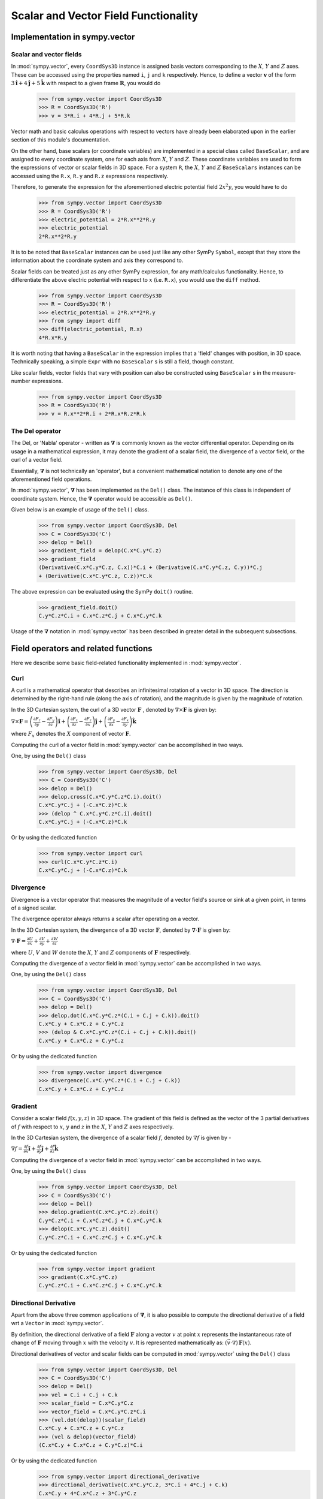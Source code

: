 =====================================
Scalar and Vector Field Functionality
=====================================

Implementation in sympy.vector
==============================

Scalar and vector fields
------------------------

In :mod:`sympy.vector`, every ``CoordSys3D`` instance is assigned basis
vectors corresponding to the :math:`X`, :math:`Y` and
:math:`Z` axes. These can be accessed using the properties
named ``i``, ``j`` and ``k`` respectively. Hence, to define a vector
:math:`\mathbf{v}` of the form
:math:`3\mathbf{\hat{i}} + 4\mathbf{\hat{j}} + 5\mathbf{\hat{k}}` with
respect to a given frame :math:`\mathbf{R}`, you would do

  >>> from sympy.vector import CoordSys3D
  >>> R = CoordSys3D('R')
  >>> v = 3*R.i + 4*R.j + 5*R.k

Vector math and basic calculus operations with respect to vectors have
already been elaborated upon in the earlier section of this module's
documentation.

On the other hand, base scalars (or coordinate variables) are implemented
in a special class called ``BaseScalar``, and are assigned to every
coordinate system, one for each axis from :math:`X`, :math:`Y` and
:math:`Z`. These coordinate variables are used to form the expressions of
vector or scalar fields in 3D space.
For a system ``R``, the :math:`X`, :math:`Y` and :math:`Z`
``BaseScalars`` instances can be accessed using the ``R.x``, ``R.y``
and ``R.z`` expressions respectively.

Therefore, to generate the expression for the aforementioned electric
potential field :math:`2{x}^{2}y`, you would have to do

  >>> from sympy.vector import CoordSys3D
  >>> R = CoordSys3D('R')
  >>> electric_potential = 2*R.x**2*R.y
  >>> electric_potential
  2*R.x**2*R.y

It is to be noted that ``BaseScalar`` instances can be used just
like any other SymPy ``Symbol``, except that they store the information
about the coordinate system and axis they correspond to.

Scalar fields can be treated just as any other SymPy expression,
for any math/calculus functionality. Hence, to differentiate the above
electric potential with respect to :math:`x` (i.e. ``R.x``), you would
use the ``diff`` method.

  >>> from sympy.vector import CoordSys3D
  >>> R = CoordSys3D('R')
  >>> electric_potential = 2*R.x**2*R.y
  >>> from sympy import diff
  >>> diff(electric_potential, R.x)
  4*R.x*R.y

It is worth noting that having a ``BaseScalar`` in the expression implies
that a 'field' changes with position, in 3D space. Technically speaking, a
simple ``Expr`` with no ``BaseScalar`` s is still a field, though
constant.

Like scalar fields, vector fields that vary with position can also be
constructed using ``BaseScalar`` s in the measure-number expressions.

  >>> from sympy.vector import CoordSys3D
  >>> R = CoordSys3D('R')
  >>> v = R.x**2*R.i + 2*R.x*R.z*R.k

The Del operator
----------------

The Del, or 'Nabla' operator - written as :math:`\mathbf{\nabla}` is
commonly known as the vector differential operator. Depending on its
usage in a mathematical expression, it may denote the gradient of a
scalar field, the divergence of a vector field, or the curl of a
vector field.

Essentially, :math:`\mathbf{\nabla}` is not technically an 'operator',
but a convenient mathematical notation to denote any one of the
aforementioned field operations.

In :mod:`sympy.vector`, :math:`\mathbf{\nabla}` has been implemented
as the ``Del()``  class. The instance of this class is independent of
coordinate system. Hence, the :math:`\mathbf{\nabla}` operator would
be accessible as ``Del()``.

Given below is an example of usage of the ``Del()`` class.

  >>> from sympy.vector import CoordSys3D, Del
  >>> C = CoordSys3D('C')
  >>> delop = Del()
  >>> gradient_field = delop(C.x*C.y*C.z)
  >>> gradient_field
  (Derivative(C.x*C.y*C.z, C.x))*C.i + (Derivative(C.x*C.y*C.z, C.y))*C.j
  + (Derivative(C.x*C.y*C.z, C.z))*C.k

The above expression can be evaluated using the SymPy ``doit()``
routine.

  >>> gradient_field.doit()
  C.y*C.z*C.i + C.x*C.z*C.j + C.x*C.y*C.k

Usage of the :math:`\mathbf{\nabla}` notation in :mod:`sympy.vector`
has been described in greater detail in the subsequent subsections.

Field operators and related functions
=====================================

Here we describe some basic field-related functionality implemented in
:mod:`sympy.vector`.

Curl
----

A curl is a mathematical operator that describes an infinitesimal rotation of a
vector in 3D space. The direction is determined by the right-hand rule (along the
axis of rotation), and the magnitude is given by the magnitude of rotation.

In the 3D Cartesian system, the curl of a 3D vector :math:`\mathbf{F}` ,
denoted by :math:`\nabla \times \mathbf{F}` is given by:

:math:`\nabla \times \mathbf{F} = \left(\frac{\partial F_z}{\partial y}  -
\frac{\partial F_y}{\partial z}\right) \mathbf{\hat{i}} +
\left(\frac{\partial F_x}{\partial z} -
\frac{\partial F_z}{\partial x}\right) \mathbf{\hat{j}} +
\left(\frac{\partial F_y}{\partial x} -
\frac{\partial F_x}{\partial y}\right) \mathbf{\hat{k}}`

where :math:`F_x` denotes the :math:`X` component of vector :math:`\mathbf{F}`.

Computing the curl of a vector field in :mod:`sympy.vector` can be
accomplished in two ways.

One, by using the ``Del()`` class

  >>> from sympy.vector import CoordSys3D, Del
  >>> C = CoordSys3D('C')
  >>> delop = Del()
  >>> delop.cross(C.x*C.y*C.z*C.i).doit()
  C.x*C.y*C.j + (-C.x*C.z)*C.k
  >>> (delop ^ C.x*C.y*C.z*C.i).doit()
  C.x*C.y*C.j + (-C.x*C.z)*C.k

Or by using the dedicated function

  >>> from sympy.vector import curl
  >>> curl(C.x*C.y*C.z*C.i)
  C.x*C.y*C.j + (-C.x*C.z)*C.k

Divergence
----------

Divergence is a vector operator that measures the magnitude of a vector field's
source or sink at a given point, in terms of a signed scalar.

The divergence operator always returns a scalar after operating on a vector.

In the 3D Cartesian system, the divergence of a 3D vector :math:`\mathbf{F}`,
denoted by :math:`\nabla\cdot\mathbf{F}` is given by:

:math:`\nabla\cdot\mathbf{F} =\frac{\partial U}{\partial x}
+\frac{\partial V}{\partial y}
+\frac{\partial W}{\partial z
}`

where :math:`U`, :math:`V` and :math:`W` denote the :math:`X`, :math:`Y` and
:math:`Z` components of :math:`\mathbf{F}` respectively.

Computing the divergence of a vector field in :mod:`sympy.vector` can be
accomplished in two ways.

One, by using the ``Del()`` class

  >>> from sympy.vector import CoordSys3D, Del
  >>> C = CoordSys3D('C')
  >>> delop = Del()
  >>> delop.dot(C.x*C.y*C.z*(C.i + C.j + C.k)).doit()
  C.x*C.y + C.x*C.z + C.y*C.z
  >>> (delop & C.x*C.y*C.z*(C.i + C.j + C.k)).doit()
  C.x*C.y + C.x*C.z + C.y*C.z

Or by using the dedicated function

  >>> from sympy.vector import divergence
  >>> divergence(C.x*C.y*C.z*(C.i + C.j + C.k))
  C.x*C.y + C.x*C.z + C.y*C.z

Gradient
--------

Consider a scalar field :math:`f(x, y, z)` in 3D space. The gradient of this field
is defined as the vector of the 3 partial derivatives of :math:`f` with respect to
:math:`x`, :math:`y` and :math:`z` in the :math:`X`, :math:`Y` and :math:`Z`
axes respectively.

In the 3D Cartesian system, the divergence of a scalar field :math:`f`,
denoted by :math:`\nabla f` is given by -

:math:`\nabla f = \frac{\partial f}{\partial x} \mathbf{\hat{i}} +
\frac{\partial f}{\partial y}  \mathbf{\hat{j}} +
\frac{\partial f}{\partial z} \mathbf{\hat{k}}`

Computing the divergence of a vector field in :mod:`sympy.vector` can be
accomplished in two ways.

One, by using the ``Del()`` class

  >>> from sympy.vector import CoordSys3D, Del
  >>> C = CoordSys3D('C')
  >>> delop = Del()
  >>> delop.gradient(C.x*C.y*C.z).doit()
  C.y*C.z*C.i + C.x*C.z*C.j + C.x*C.y*C.k
  >>> delop(C.x*C.y*C.z).doit()
  C.y*C.z*C.i + C.x*C.z*C.j + C.x*C.y*C.k

Or by using the dedicated function

  >>> from sympy.vector import gradient
  >>> gradient(C.x*C.y*C.z)
  C.y*C.z*C.i + C.x*C.z*C.j + C.x*C.y*C.k

Directional Derivative
----------------------

Apart from the above three common applications of :math:`\mathbf{\nabla}`,
it is also possible to compute the directional derivative of a field wrt
a ``Vector`` in :mod:`sympy.vector`.

By definition, the directional derivative of a field :math:`\mathbf{F}`
along a vector :math:`v` at point :math:`x` represents the instantaneous
rate of change of :math:`\mathbf{F}` moving through :math:`x` with the
velocity :math:`v`. It is represented mathematically as:
:math:`(\vec v \cdot \nabla) \, \mathbf{F}(x)`.

Directional derivatives of vector and scalar fields can be computed in
:mod:`sympy.vector` using the ``Del()`` class

  >>> from sympy.vector import CoordSys3D, Del
  >>> C = CoordSys3D('C')
  >>> delop = Del()
  >>> vel = C.i + C.j + C.k
  >>> scalar_field = C.x*C.y*C.z
  >>> vector_field = C.x*C.y*C.z*C.i
  >>> (vel.dot(delop))(scalar_field)
  C.x*C.y + C.x*C.z + C.y*C.z
  >>> (vel & delop)(vector_field)
  (C.x*C.y + C.x*C.z + C.y*C.z)*C.i

Or by using the dedicated function
  >>> from sympy.vector import directional_derivative
  >>> directional_derivative(C.x*C.y*C.z, 3*C.i + 4*C.j + C.k)
  C.x*C.y + 4*C.x*C.z + 3*C.y*C.z

Field operator in orthogonal curvilinear coordinate system
==========================================================

``vector`` package supports calculation in different kind of orthogonal
curvilinear coordinate system. To do that, scaling factor (also known as
Lame coefficients) are used to express ``curl``, ``divergence`` or ``gradient``
in desired type of coordinate system.

For example if we want to calculate ``gradient`` in cylindrical coordinate
system all we need to do is to create proper coordinate system

  >>> from sympy.vector import CoordSys3D
  >>> c = CoordSys3D('c', transformation='cylindrical', variable_names=("r", "theta", "z"))
  >>> gradient(c.r*c.theta*c.z)
      c.theta*c.z*c.i + c.z*c.j + c.r*c.theta*c.k

Conservative and Solenoidal fields
==================================

In vector calculus, a conservative field is a field that is the gradient of
some scalar field. Conservative fields have the property that their line
integral over any path depends only on the end-points, and is independent
of the path travelled.
A conservative vector field is also said to be 'irrotational', since the
curl of a conservative field is always zero.

In physics, conservative fields represent forces in physical systems where
energy is conserved.

To check if a vector field is conservative in :mod:`sympy.vector`, the
``is_conservative`` function can be used.

  >>> from sympy.vector import CoordSys3D, is_conservative
  >>> R = CoordSys3D('R')
  >>> field = R.y*R.z*R.i + R.x*R.z*R.j + R.x*R.y*R.k
  >>> is_conservative(field)
  True
  >>> curl(field)
  0

A solenoidal field, on the other hand, is a vector field whose divergence
is zero at all points in space.

To check if a vector field is solenoidal in :mod:`sympy.vector`, the
``is_solenoidal`` function can be used.

  >>> from sympy.vector import CoordSys3D, is_solenoidal
  >>> R = CoordSys3D('R')
  >>> field = R.y*R.z*R.i + R.x*R.z*R.j + R.x*R.y*R.k
  >>> is_solenoidal(field)
  True
  >>> divergence(field)
  0

Scalar potential functions
==========================

We have previously mentioned that every conservative field can be defined as
the gradient of some scalar field. This scalar field is also called the 'scalar
potential field' corresponding to the aforementioned conservative field.

The ``scalar_potential`` function in :mod:`sympy.vector` calculates the
scalar potential field corresponding to a given conservative vector field in
3D space - minus the extra constant of integration, of course.

Example of usage -

  >>> from sympy.vector import CoordSys3D, scalar_potential
  >>> R = CoordSys3D('R')
  >>> conservative_field = 4*R.x*R.y*R.z*R.i + 2*R.x**2*R.z*R.j + 2*R.x**2*R.y*R.k
  >>> scalar_potential(conservative_field, R)
  2*R.x**2*R.y*R.z

Providing a non-conservative vector field as an argument to
``scalar_potential`` raises a ``ValueError``.

The scalar potential difference, or simply 'potential difference',
corresponding to a conservative vector field can be defined as the difference
between the values of its scalar potential function at two points in space.
This is useful in calculating a line integral with respect to a conservative
function, since it depends only on the endpoints of the path.

This computation is performed as follows in :mod:`sympy.vector`.

  >>> from sympy.vector import CoordSys3D, Point
  >>> from sympy.vector import scalar_potential_difference
  >>> R = CoordSys3D('R')
  >>> P = R.origin.locate_new('P', 1*R.i + 2*R.j + 3*R.k)
  >>> vectfield = 4*R.x*R.y*R.i + 2*R.x**2*R.j
  >>> scalar_potential_difference(vectfield, R, R.origin, P)
  4

If provided with a scalar expression instead of a vector field,
``scalar_potential_difference`` returns the difference between the values
of that scalar field at the two given points in space.
